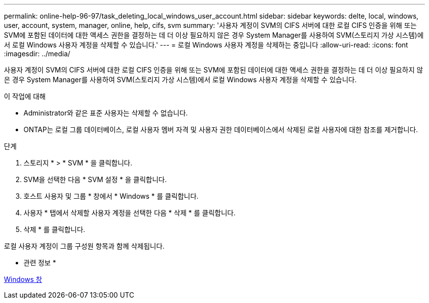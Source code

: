 ---
permalink: online-help-96-97/task_deleting_local_windows_user_account.html 
sidebar: sidebar 
keywords: delte, local, windows, user, account, system, manager, online, help, cifs, svm 
summary: '사용자 계정이 SVM의 CIFS 서버에 대한 로컬 CIFS 인증을 위해 또는 SVM에 포함된 데이터에 대한 액세스 권한을 결정하는 데 더 이상 필요하지 않은 경우 System Manager를 사용하여 SVM(스토리지 가상 시스템)에서 로컬 Windows 사용자 계정을 삭제할 수 있습니다.' 
---
= 로컬 Windows 사용자 계정을 삭제하는 중입니다
:allow-uri-read: 
:icons: font
:imagesdir: ../media/


[role="lead"]
사용자 계정이 SVM의 CIFS 서버에 대한 로컬 CIFS 인증을 위해 또는 SVM에 포함된 데이터에 대한 액세스 권한을 결정하는 데 더 이상 필요하지 않은 경우 System Manager를 사용하여 SVM(스토리지 가상 시스템)에서 로컬 Windows 사용자 계정을 삭제할 수 있습니다.

.이 작업에 대해
* Administrator와 같은 표준 사용자는 삭제할 수 없습니다.
* ONTAP는 로컬 그룹 데이터베이스, 로컬 사용자 멤버 자격 및 사용자 권한 데이터베이스에서 삭제된 로컬 사용자에 대한 참조를 제거합니다.


.단계
. 스토리지 * > * SVM * 을 클릭합니다.
. SVM을 선택한 다음 * SVM 설정 * 을 클릭합니다.
. 호스트 사용자 및 그룹 * 창에서 * Windows * 를 클릭합니다.
. 사용자 * 탭에서 삭제할 사용자 계정을 선택한 다음 * 삭제 * 를 클릭합니다.
. 삭제 * 를 클릭합니다.


로컬 사용자 계정이 그룹 구성원 항목과 함께 삭제됩니다.

* 관련 정보 *

xref:reference_windows_window.adoc[Windows 창]
